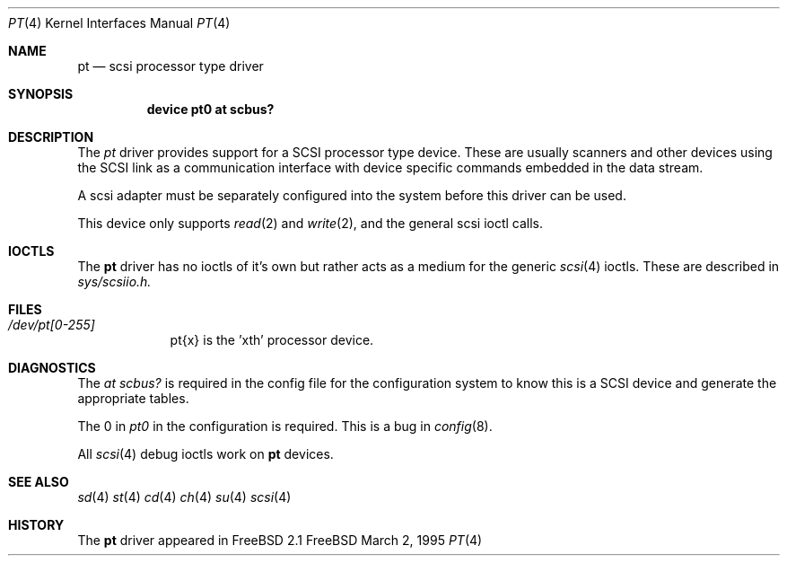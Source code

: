 .Dd March 2, 1995
.Dt PT 4
.Os FreeBSD
.Sh NAME
.Nm pt
.Nd scsi processor type driver
.Sh SYNOPSIS
.Nm device pt0 at scbus?
.Sh DESCRIPTION
The
.Xr pt
driver provides support for a 
SCSI processor type device.  These are usually scanners and other
devices using the SCSI link as a communication interface with device
specific commands embedded in the data stream.
.Pp
A scsi adapter must be separately configured into the system
before this driver can be used.
.Pp
This device only supports
.Xr read 2
and
.Xr write 2 ,
and the general scsi ioctl calls.
.Sh IOCTLS
The 
.Nm
driver has no ioctls of it's own but rather acts as a medium for the
generic 
.Xr scsi 4
ioctls. These are described in
.Em sys/scsiio.h.
.Sh FILES
.Bl -tag -width /dev/pt -compact
.It Pa /dev/pt[0-255]
pt{x} is the  'xth' processor device.
.El
.Sh DIAGNOSTICS
The
.Em "at scbus?"
is required in the config file for the configuration
system to know this is a SCSI device and generate the appropriate
tables.
.Pp
The 0 in 
.Em pt0
in the configuration is required.
This is a bug in 
.Xr config 8 .
.Pp
All
.Xr scsi 4
debug ioctls work on 
.Nm
devices.
.Sh SEE ALSO
.Xr sd 4
.Xr st 4
.Xr cd 4
.Xr ch 4
.Xr su 4
.Xr scsi 4
.Sh HISTORY
The
.Nm
driver appeared in FreeBSD 2.1
